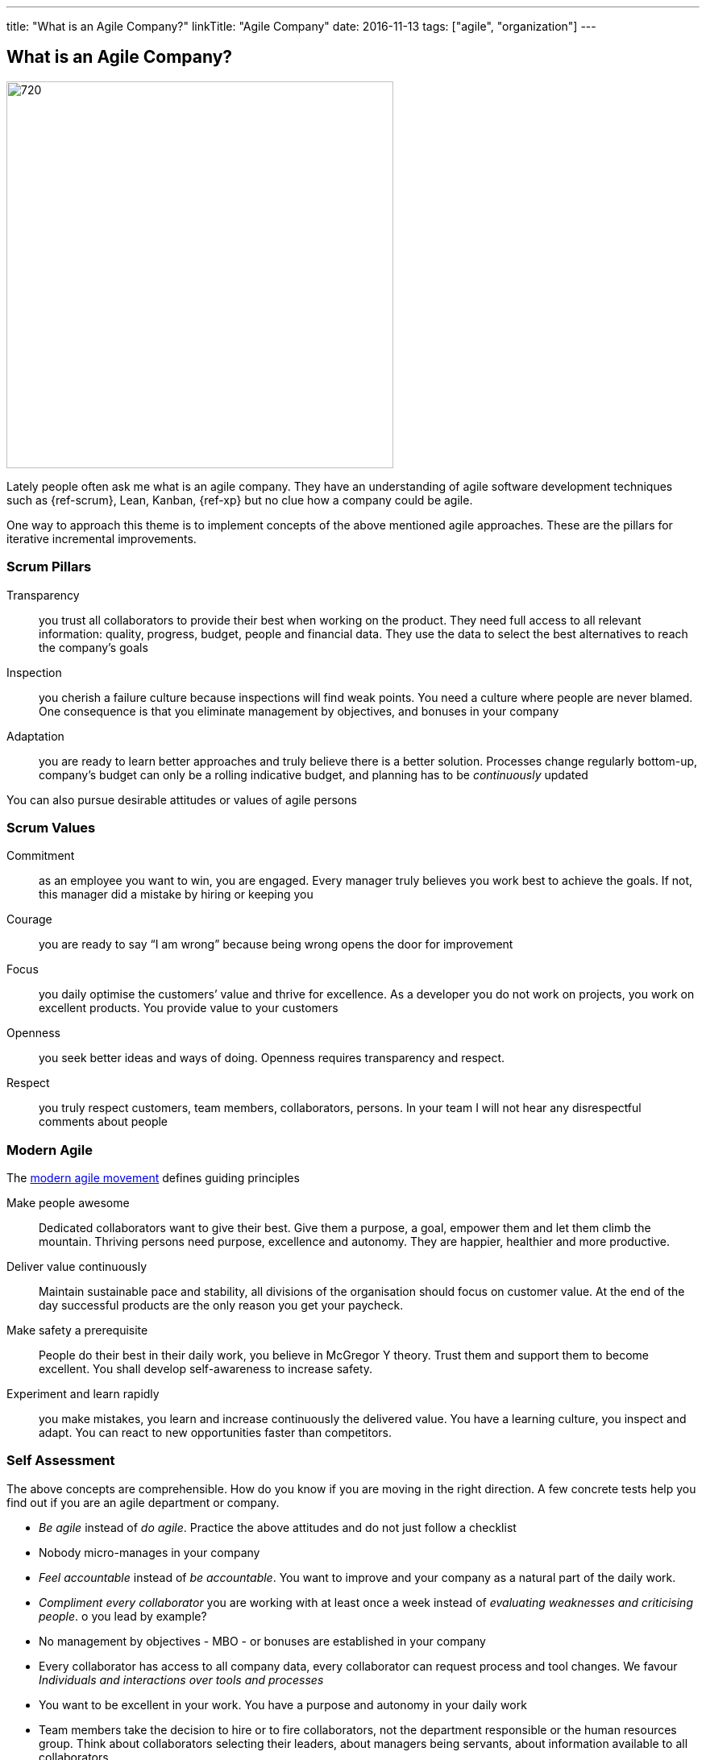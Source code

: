---
title: "What is an Agile Company?"
linkTitle: "Agile Company"
date: 2016-11-13
tags: ["agile", "organization"]
---

== What is an Agile Company?
:author: Marcel Baumann
:email: <marcel.baumann@tangly.net>
:homepage: https://www.tangly.net/
:company: https://www.tangly.net/[tangly llc]
:copyright: CC-BY-SA 4.0

image::2016-11-01-head.jpg[720, 480, role=left]
Lately people often ask me what is an agile company.
They have an understanding of agile software development techniques such as {ref-scrum}, Lean, Kanban, {ref-xp} but no clue how a company could be agile.

One way to approach this theme is to implement concepts of the above mentioned agile approaches. These are the pillars for iterative incremental improvements.

=== Scrum Pillars

Transparency::
 you trust all collaborators to provide their best when working on the product.
 They need full access to all relevant information: quality, progress, budget, people and financial data.
 They use the data to select the best alternatives to reach the company’s goals
Inspection::
 you cherish a failure culture because inspections will find weak points.
 You need a culture where people are never blamed.
 One consequence is that you eliminate management by objectives, and bonuses in your company
Adaptation::
 you are ready to learn better approaches and truly believe there is a better solution.
 Processes change regularly bottom-up, company’s budget can only be a rolling indicative budget, and planning has to be _continuously_ updated

You can also pursue desirable attitudes or values of agile persons

=== Scrum Values

Commitment::
 as an employee you want to win, you are engaged.
 Every manager truly believes you work best to achieve the goals.
 If not, this manager did a mistake by hiring or keeping you
Courage::
 you are ready to say “I am wrong” because being wrong opens the door for improvement
Focus::
 you daily optimise the customers’ value and thrive for excellence.
 As a developer you do not work on projects, you work on excellent products.
 You provide value to your customers
Openness::
 you seek better ideas and ways of doing. Openness requires transparency and respect.
Respect::
 you truly respect customers, team members, collaborators, persons.
 In your team I will not hear any disrespectful comments about people

=== Modern Agile

The http://modernagile.org/[modern agile movement] defines guiding principles

Make people awesome::
 Dedicated collaborators want to give their best.
 Give them a purpose, a goal, empower them and let them climb the mountain.
 Thriving persons need purpose, excellence and autonomy.
 They are happier, healthier and more productive.
Deliver value continuously::
 Maintain sustainable pace and stability, all divisions of the organisation should focus on customer value.
 At the end of the day successful products are the only reason you get your paycheck.
Make safety a prerequisite::
 People do their best in their daily work, you believe in McGregor Y theory.
 Trust them and support them to become excellent.
 You shall develop self-awareness to increase safety.
Experiment and learn rapidly::
 you make mistakes, you learn and increase continuously the delivered value.
 You have a learning culture, you inspect and adapt.
 You can react to new opportunities faster than competitors.

=== Self Assessment

The above concepts are comprehensible.
How do you know if you are moving in the right direction.
A few concrete tests help you find out if you are an agile department or company.

* _Be agile_ instead of _do agile_.
 Practice the above attitudes and do not just follow a checklist
* Nobody micro-manages in your company
* _Feel accountable_ instead of _be accountable_.
 You want to improve and your company as a natural part of the daily work.
* _Compliment every collaborator_ you are working with at least once a week instead of _evaluating weaknesses and criticising people_.
 o you lead by example?
* No management by objectives - MBO - or bonuses are established in your company
* Every collaborator has access to all company data, every collaborator can request process and tool changes.
 We favour _Individuals and interactions over  tools and processes_
* You want to be excellent in your work.
 You have a purpose and autonomy in your daily work
* Team members take the decision to hire or to fire collaborators, not the department responsible or the human resources group.
 Think about collaborators selecting their leaders, about managers being servants, about information available to all collaborators
* Can you say the most important one word _Sorry_, the most important two words _Thank you_, the most important three words _I was wrong_ and the most
important four words _Can I help you?_ at least three times a week?

I truly believe that we all want a fulfilling job which improves our world.
I cannot understand other reasons to spend 40 hours and more per week for something less valuable.
Take the above principles and apply them to your daily work.
There are universal values to establish a working atmosphere you are proud of.

_I agree with all of you to desire a fulfilling job is only true if you earn enough money to pay your monthly bills._

=== Food for Thoughts

These ideas are not new.
You can delve in empirical evidence and discussions in books written by business management professors, CEO, and passionate agile advocates.
Below a list of mind openers (available as Amazon ebooks):

* Reinventing organisations: A guide to creating organisations inspired by the next stage of human consciousness by Frederic Laloux,
* Accelerate: Building strategy agility for a fast moving world by John P. Kotter,
* Beyond budgeting: How managers can break free from the annual performance trap;
* The Leader’s Dilemma: How to build an empowered and adaptive organisation without losing control; both books by Jeremy Hope,
* Holacracy: the new management system for a rapidly changing world by Brian J. Robertson,
* Deliver Happiness: A path to profits, passion and purpose by Tony Hsieh,
* The Lean Startup: How today’s entrepreneurs use continuous innovation to create radically successful businesses by Eric Ries,
* Lean Novels
** The Lean Manager: A novel of lean transformation;
** Lead with Respect: A novel of lean practice;
** The Gold Mine: A novel of lean turnaround; all three books by  Freddy Balle,
* The Lean Mindset: Ask the right questions by Mary Poppendieck,
* Social Intelligence: The new science of human relationships, by Daniel Goleman
* Management 3.0: Leading agile developers, developing agile leaders by Jurgen Appelo,
* The Fifth Discipline: The art and practice of the learning organisation by Peter M. Senge,
* Fearless Change: Patterns for introducing new ideas; More Fearless Change: Strategies for making your ideas happen; both books by Linda Rising,
* Excellence Novels
** Build to Last: Successful habits of visionary companies;
** Good to Great: Why some companies make the leap… and others don’t;
** How the Mighty Fall: And why some companies never give in; all three books by Jim Collins,
* Google re:work blog.

(this https://www.linkedin.com/pulse/what-agile-company-marcel-baumann[post] was also published on LinkedIn)
